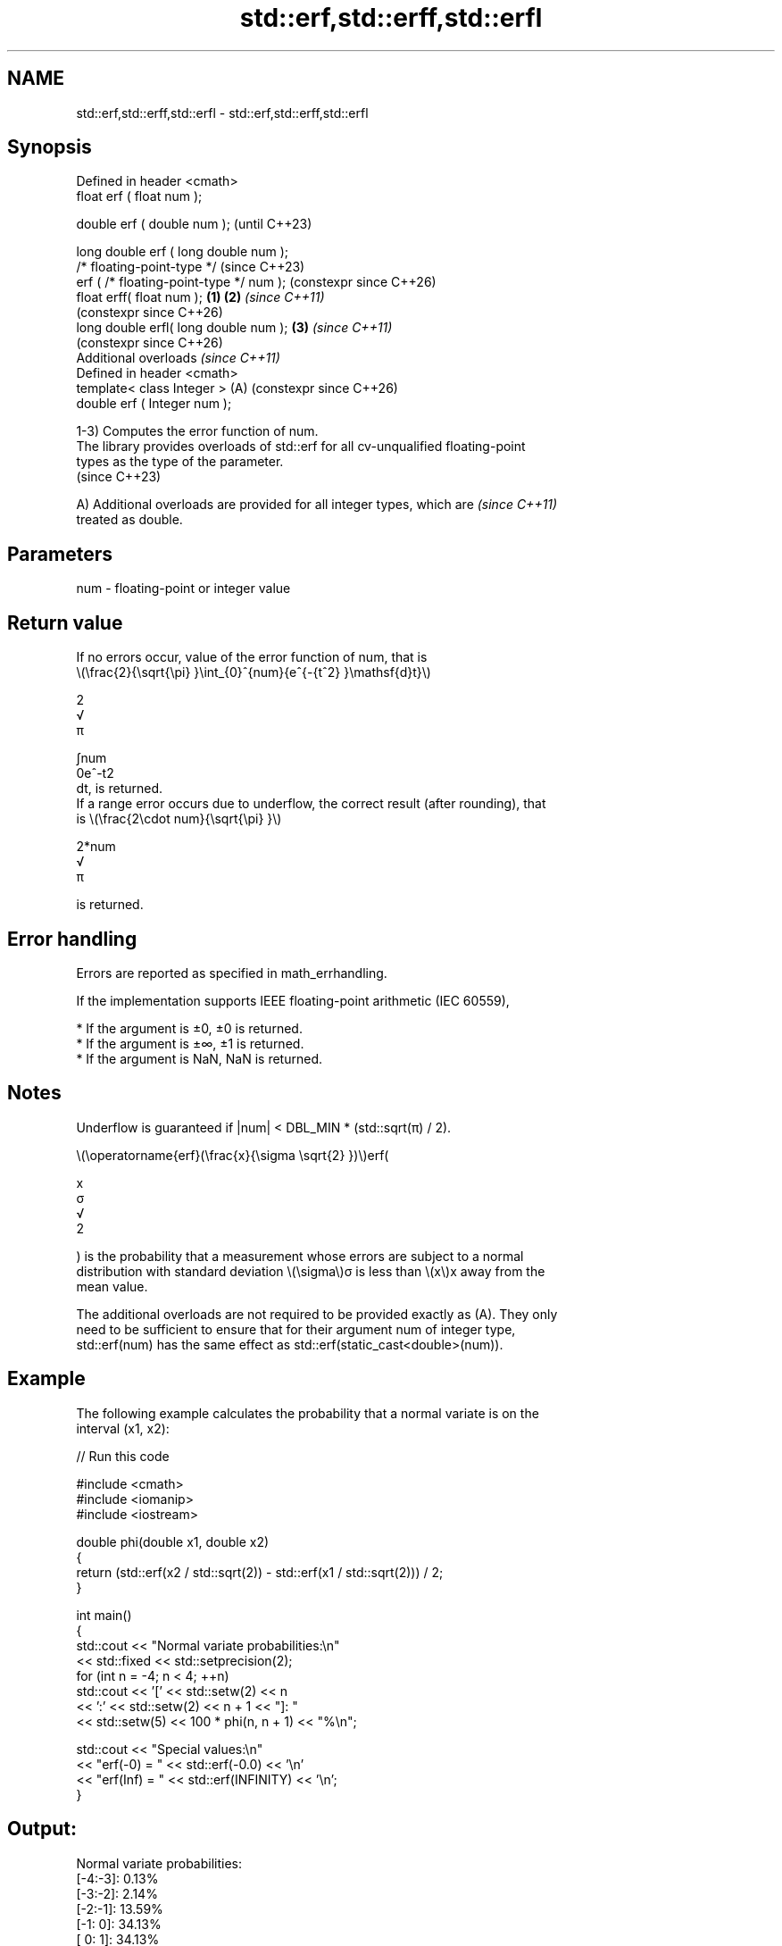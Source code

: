 .TH std::erf,std::erff,std::erfl 3 "2024.06.10" "http://cppreference.com" "C++ Standard Libary"
.SH NAME
std::erf,std::erff,std::erfl \- std::erf,std::erff,std::erfl

.SH Synopsis
   Defined in header <cmath>
   float       erf ( float num );

   double      erf ( double num );                            (until C++23)

   long double erf ( long double num );
   /* floating-point-type */                                  (since C++23)
               erf ( /* floating-point-type */ num );         (constexpr since C++26)
   float       erff( float num );                     \fB(1)\fP \fB(2)\fP \fI(since C++11)\fP
                                                              (constexpr since C++26)
   long double erfl( long double num );                   \fB(3)\fP \fI(since C++11)\fP
                                                              (constexpr since C++26)
   Additional overloads \fI(since C++11)\fP
   Defined in header <cmath>
   template< class Integer >                              (A) (constexpr since C++26)
   double      erf ( Integer num );

   1-3) Computes the error function of num.
   The library provides overloads of std::erf for all cv-unqualified floating-point
   types as the type of the parameter.
   (since C++23)

   A) Additional overloads are provided for all integer types, which are  \fI(since C++11)\fP
   treated as double.

.SH Parameters

   num - floating-point or integer value

.SH Return value

   If no errors occur, value of the error function of num, that is
   \\(\\frac{2}{\\sqrt{\\pi} }\\int_{0}^{num}{e^{-{t^2} }\\mathsf{d}t}\\)

   2
   √
   π

   ∫num
   0e^-t2
   dt, is returned.
   If a range error occurs due to underflow, the correct result (after rounding), that
   is \\(\\frac{2\\cdot num}{\\sqrt{\\pi} }\\)

   2*num
   √
   π

   is returned.

.SH Error handling

   Errors are reported as specified in math_errhandling.

   If the implementation supports IEEE floating-point arithmetic (IEC 60559),

     * If the argument is ±0, ±0 is returned.
     * If the argument is ±∞, ±1 is returned.
     * If the argument is NaN, NaN is returned.

.SH Notes

   Underflow is guaranteed if |num| < DBL_MIN * (std::sqrt(π) / 2).

   \\(\\operatorname{erf}(\\frac{x}{\\sigma \\sqrt{2} })\\)erf(

   x
   σ
   √
   2

   ) is the probability that a measurement whose errors are subject to a normal
   distribution with standard deviation \\(\\sigma\\)σ is less than \\(x\\)x away from the
   mean value.

   The additional overloads are not required to be provided exactly as (A). They only
   need to be sufficient to ensure that for their argument num of integer type,
   std::erf(num) has the same effect as std::erf(static_cast<double>(num)).

.SH Example

   The following example calculates the probability that a normal variate is on the
   interval (x1, x2):


// Run this code

 #include <cmath>
 #include <iomanip>
 #include <iostream>

 double phi(double x1, double x2)
 {
     return (std::erf(x2 / std::sqrt(2)) - std::erf(x1 / std::sqrt(2))) / 2;
 }

 int main()
 {
     std::cout << "Normal variate probabilities:\\n"
               << std::fixed << std::setprecision(2);
     for (int n = -4; n < 4; ++n)
         std::cout << '[' << std::setw(2) << n
                   << ':' << std::setw(2) << n + 1 << "]: "
                   << std::setw(5) << 100 * phi(n, n + 1) << "%\\n";

     std::cout << "Special values:\\n"
               << "erf(-0) = " << std::erf(-0.0) << '\\n'
               << "erf(Inf) = " << std::erf(INFINITY) << '\\n';
 }

.SH Output:

 Normal variate probabilities:
 [-4:-3]:  0.13%
 [-3:-2]:  2.14%
 [-2:-1]: 13.59%
 [-1: 0]: 34.13%
 [ 0: 1]: 34.13%
 [ 1: 2]: 13.59%
 [ 2: 3]:  2.14%
 [ 3: 4]:  0.13%
 Special values:
 erf(-0) = -0.00
 erf(Inf) = 1.00

.SH See also

   erfc
   erfcf
   erfcl   complementary error function
   \fI(C++11)\fP \fI(function)\fP
   \fI(C++11)\fP
   \fI(C++11)\fP
   C documentation for
   erf

.SH External links

   Weisstein, Eric W. "Erf." From MathWorld — A Wolfram Web Resource.
